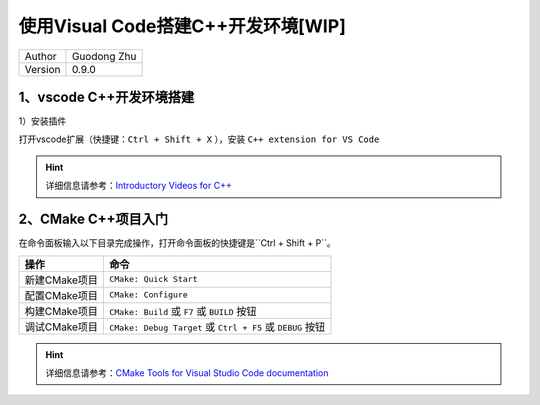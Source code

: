 ======================================================
使用Visual Code搭建C++开发环境[WIP]
======================================================

+---------+-----------------+
| Author  | Guodong Zhu     |
+---------+-----------------+
| Version | 0.9.0           |
+---------+-----------------+

1、vscode C++开发环境搭建
==============================

1）安装插件

打开vscode扩展（快捷键：``Ctrl + Shift + X`` ），安装 ``C++ extension for VS Code``

.. image:: ../90-images/cpp-extension.png
    :alt: cpp-extension
    :align: center

.. hint::
    详细信息请参考：`Introductory Videos for C++ <https://code.visualstudio.com/docs/cpp/introvideos-cpp>`_

2、CMake C++项目入门
==============================

在命令面板输入以下目录完成操作，打开命令面板的快捷键是``Ctrl + Shift + P``。

=========================== =================================================================================
操作                         命令
=========================== =================================================================================
新建CMake项目                ``CMake: Quick Start``
配置CMake项目                ``CMake: Configure``
构建CMake项目                ``CMake: Build`` 或 ``F7`` 或 ``BUILD`` 按钮
调试CMake项目                ``CMake: Debug Target`` 或 ``Ctrl + F5`` 或 ``DEBUG`` 按钮
=========================== =================================================================================

.. hint::
    详细信息请参考：`CMake Tools for Visual Studio Code documentation <https://github.com/microsoft/vscode-cmake-tools/blob/main/docs/README.md>`_

